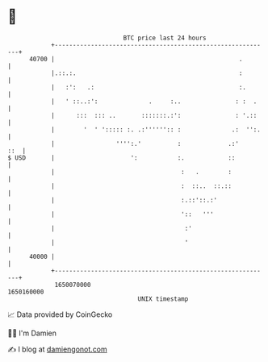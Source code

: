 * 👋

#+begin_example
                                   BTC price last 24 hours                    
               +------------------------------------------------------------+ 
         40700 |                                                   .        | 
               |.::.:.                                             :        | 
               |   :':   .:                                        :.       | 
               |   ' ::..:':              .     :..               : :  .    | 
               |      :::  ::: ..       :::::::.:':               : '.::    | 
               |        '  ' '::::: :. .:'''''':: :              .:  '':.   | 
               |                 '''':.'          :             .:'     ::  | 
   $ USD       |                     ':           :.            ::          | 
               |                                   :   .        :           | 
               |                                   :  ::..  ::.::           | 
               |                                   :.::'::.:'               | 
               |                                   '::   '''                | 
               |                                    :'                      | 
               |                                    '                       | 
         40000 |                                                            | 
               +------------------------------------------------------------+ 
                1650070000                                        1650160000  
                                       UNIX timestamp                         
#+end_example
📈 Data provided by CoinGecko

🧑‍💻 I'm Damien

✍️ I blog at [[https://www.damiengonot.com][damiengonot.com]]

